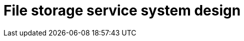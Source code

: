 = File storage service system design

// TODO

////

== Functional requirements

* Users should be able to upload files of various types and sizes.

* Users should be able to download files on-demand.

* Users should be able to share files and folders with other users, via
  links or email invitations.

* Allow users to search for files and folders by name, type, content, or
  metadata.

* Support synchronization of files across multiple devices.

== Non-functional requirements

* *Scalability*: The system should be able to handle millions of users and
  billions of files.

* Ensure low latency for file uploads and downloads, and also for search
  operations.

* Availability: the service should be highly available.

* Ensure consistency across all user devices during file synchronization.

* Durability: User's file should not be lost.

////
